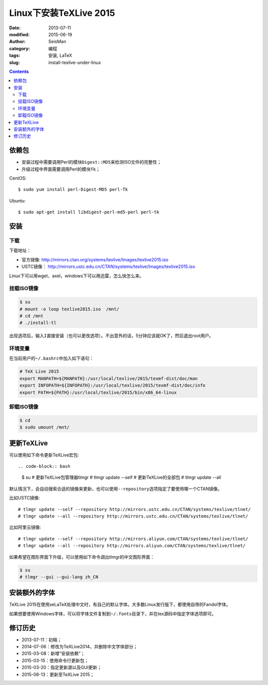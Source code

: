 Linux下安装TeXLive 2015
########################

:date: 2013-07-11
:modified: 2015-06-19
:author: SeisMan
:category: 编程
:tags: 安装, LaTeX
:slug: install-texlive-under-linux

.. contents::

依赖包
======

- 安装过程中需要调用Perl的模块\ ``Digest::MD5``\ 来检测ISO文件的完整性；
- 升级过程中界面需要调用Perl的模块\ ``Tk``\ ；

CentOS::

    $ sudo yum install perl-Digest-MD5 perl-Tk

Ubuntu::

    $ sudo apt-get install libdigest-perl-md5-perl perl-tk

安装
====

下载
----

下载地址：

- 官方镜像: http://mirrors.ctan.org/systems/texlive/Images/texlive2015.iso
- USTC镜像： http://mirrors.ustc.edu.cn/CTAN/systems/texlive/Images/texlive2015.iso

.. - 阿里云镜像： http://mirrors.aliyun.com/CTAN/systems/texlive/Images/texlive2015.iso

Linux下可以用wget、axel，windows下可以用迅雷，怎么快怎么来。

挂载ISO镜像
-----------

.. code-block:: bash

   $ su
   # mount -o loop texlive2015.iso  /mnt/
   # cd /mnt
   # ./install-tl

出现选项后，输入\ ``I``\ 直接安装（也可以更改选项）。不出意外的话，5分钟应该就OK了，然后退出root用户。

环境变量
--------

在当前用户的\ ``~/.bashrc``\ 中加入如下语句：

.. code-block:: bash

   # TeX Live 2015
   export MANPATH=${MANPATH}:/usr/local/texlive/2015/texmf-dist/doc/man
   export INFOPATH=${INFOPATH}:/usr/local/texlive/2015/texmf-dist/doc/info
   export PATH=${PATH}:/usr/local/texlive/2015/bin/x86_64-linux

卸载ISO镜像
-----------

.. code-block:: bash

   $ cd
   $ sudo umount /mnt/

更新TeXLive
===========

可以使用如下命令更新TeXLive宏包::

.. code-block:: bash

   $ su
   # 更新TeXLive包管理器tlmgr
   # tlmgr update --self
   # 更新TeXLive的全部包
   # tlmgr update --all

默认情况下，会自动搜索合适的镜像来更新，也可以使用\ ``--repository``\ 选项指定了要使用哪一个CTAN镜像。

比如USTC镜像::

   # tlmgr update --self --repository http://mirrors.ustc.edu.cn/CTAN/systems/texlive/tlnet/
   # tlmgr update --all --repository http://mirrors.ustc.edu.cn/CTAN/systems/texlive/tlnet/

比如阿里云镜像::

   # tlmgr update --self --repository http://mirrors.aliyun.com/CTAN/systems/texlive/tlnet/
   # tlmgr update --all --repository http://mirrors.aliyun.com/CTAN/systems/texlive/tlnet/

如果希望在图形界面下升级，可以使用如下命令调出tlmgr的中文图形界面：

.. code-block:: bash

   $ su
   # tlmgr --gui --gui-lang zh_CN

安装额外的字体
==============

TeXLive 2015在使用xeLaTeX处理中文时，有自己的默认字体。大多数Linux发行版下，都使用自带的Fandol字体。

如果想要使用Windows字体，可以将字体文件复制到\ ``~/.fonts``\ 目录下，并在tex源码中指定字体选项即可。

修订历史
========

- 2013-07-11：初稿；
- 2014-07-06：修改为TeXLive2014，并删除中文字体部分；
- 2015-03-08：新增“安装依赖”；
- 2015-03-15：使用命令行更新包；
- 2015-03-20：指定更新源以及GUI更新；
- 2015-06-13：更新至TeXLive 2015；
